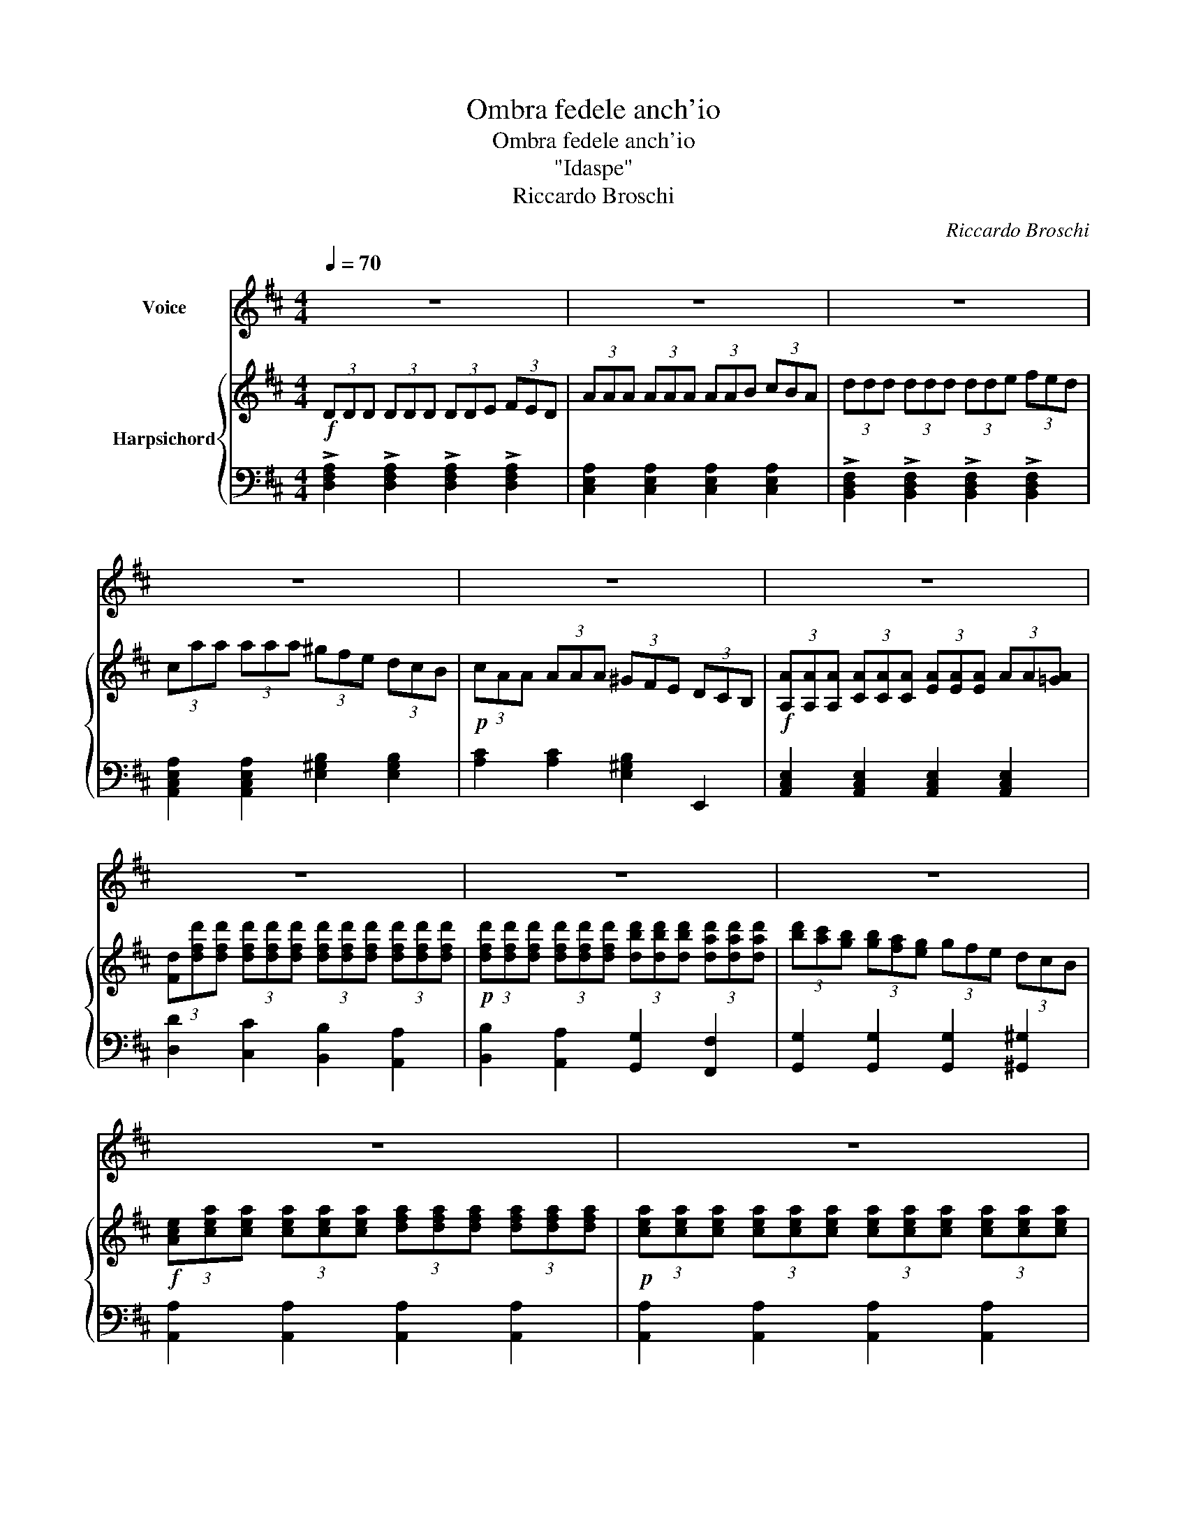 X:1
T:Ombra fedele anch'io
T:Ombra fedele anch'io
T:"Idaspe"
T:Riccardo Broschi
C:Riccardo Broschi
%%score 1 { ( 2 4 ) | 3 }
L:1/8
Q:1/4=70
M:4/4
K:none
V:1 treble transpose=-1 nm="Voice"
V:2 treble transpose=-1 nm="Harpsichord"
V:4 treble transpose=-1 
V:3 bass transpose=-1 
V:1
[K:D] z8 | z8 | z8 | z8 | z8 | z8 | z8 | z8 | z8 | z8 | z8 | z8 | z8 | z8 | z8 | %15
w: |||||||||||||||
!p! D2 D>D D2 (3(FE)D | (A^G) A2 z2 A2 | d3 (c/B/) A2 G2 | G2 F2 z2 F2 | E2 A2 D2 D2 | DB B4 D2 | %21
w: Om- bra fe- de- le _ anch'-|io _ _ sul|mar- gi- * ne di-|le- te se-|guir vo' I'l- dol|mio che tan- toa-|
 D2 C2 z2 E2 | F2 A2 d2 F2 | F2 E2 z2!pp! E2 | F2 A2 d2 F2 | F2 E2 z2!p! A2 | %26
w: do- ro sul|mar- gi- ne di|le- te se-|guir vo' I'l- dol|mi- o che|
 (B4- B/A/G/F/ E/G/A/B/) | (A4- A/G/F/E/ D/F/G/A/) | (G4- G/F/E/D/ C/E/F/G/ | F6) (dB) | %30
w: tan * * * * * * * *|||* to, _|
 (^G4- GB GF/E/) |{/^G} (A2{/G} A2{/G} A2{/G} A2 |{/^G} A2{/G} A2{/G} A2{/G} A2 | %33
w: tan * * * * *|||
{/^G} A3 G/F/ E2) FD | TE8 | A,4 z4 | z8 | z8 | z8 | z8 |!p! D2 D>D D2 (3(FE)D | (A^G) A2 z2 d2 | %42
w: * * * * to a-|do-|ro.|||||Om- bra fe- de- le _ anch'-|io _ _ sul|
 =c2 A2 D2 =C2 | =C2 B,2 z2 e2 | d2 B2 E2 D2 | D2 C2 z2 E2 | F2 A2 d2 F2 | F2 E2 z2!p! A2 | %48
w: mar- gi- ne di|le- te sul|mar- gi- ne di|le- te se-|guir vo' I'l- dol|mi- o che|
 (B6 AG | (3ABc d6 | (3edc c6 | (3dcB B6 | (3cBA A6 | (3GFG e6 | (3GFG) !fermata!G6 | %55
w: tan * *||||||* * * to,|
 z2 B<G A<F G<E | F>B A>D PE4 | D2 F2 z BAD | !fermata!TE8 | D4 z4 | z8 | z8 | z8 | z8 | z8 | z8 | %66
w: che _ tan- * * *|* * * toa- do-|ro, che, che tan- toa-|do-|ro.|||||||
 z8 | z8 | !fermata!z4 ||[K:F][M:3/8]!p![Q:1/8=140] ddd | fed | d^cA |!<(! (Be)d!<)! | %73
w: |||Che bel- la|pa- * ce'e|que- sta che'a|con- * so-|
!<(! (^cf)e!<)! | (d^c)d |!>(! e{e} d2!>)! | ^c/=B/A z |!p! ABc | B{B} A2 | B/A/GG | f{e} d2 | %81
w: lar * sen|re- * sta'il|mio mar-|to- * ro|che'a con- so-|lar sen|re- * sta il|mio mar-|
 ^c TA2 | d TA2 | e TA2 | fed | ^cBA | G2 ^F/G/ |!pp! !fermata!G2!f! B | A^cd | D/E/ TE2 | %90
w: to- *||||||ro, il|mio * mar-|to- * *|
 !fermata!D3!D.C.!!D.C.! |] %91
w: ro.|
V:2
[K:D]!f! (3DDD (3DDD (3DDE (3FED | (3AAA (3AAA (3AAB (3cBA | (3ddd (3ddd (3dde (3fed | %3
 (3caa (3aaa (3^gfe (3dcB |!p! (3cAA (3AAA (3^GFE (3DCB, | %5
!f! (3[A,A][A,A][A,A] (3[CA][CA][CA] (3[EA][EA][EA] (3AA[!courtesy!=GA] | %6
 (3[Fd][dfd'][dfd'] (3[dfd'][dfd'][dfd'] (3[dfd'][dfd'][dfd'] (3[dfd'][dfd'][dfd'] | %7
!p! (3[dfd'][dfd'][dfd'] (3[dfd'][dfd'][dfd'] (3[dbd'][dbd'][dbd'] (3[dad'][dad'][dad'] | %8
 (3[bd'][ac'][gb] (3[gb][fa][eg] (3gfe (3dcB | %9
!f! (3[Ace][cea][cea] (3[cea][cea][cea] (3[dfa][dfa][dfa] (3[dfa][dfa][dfa] | %10
!p! (3[cea][cea][cea] (3[cea][cea][cea] (3[cea][cea][cea] (3[cea][cea][cea] | %11
!f! ([dad']3 c'/b/) a2!p! B2 | (3(Adc) (3(dge) B2 c2 |!f! (3(Adc) (3(dge) f2 e2 | %14
 (3ddd (3AAA (3DDD (3A,A,A, |!p! (3DDD (3DDD (3DDE (3FED | (3AAA (3AAA (3AAB (3cBA | %17
 (3[Fd][Fd][Fd] (3[Fd][Fd][Fd] (3[EAe][EAe][EAe] (3[EG][EG][EG] | %18
 (3[EG][EG][EG] (3[DF][DF][DF] (3[FA][FA][FA] (3[DF][DF][DF] | %19
 (3[A,E][A,E][A,E] (3[A,EA][A,EA][A,EA] (3[DF][DF][DF] (3[DF][DF][DF] | %20
 (3[B,D][B,D][B,D] (3[DB][DB][DB] (3[B,E][B,E][B,E] (3[B,D][B,D][B,D] | %21
 (3[A,D][A,D][A,D] (3[A,C][A,C][A,C] (3A,A,A, (3[CE][CE][CE] | %22
 (3[A,DF][A,DF][A,DF] (3[DFA][DFA][DFA] (3[FAd][FAd][FAd] (3[A,DF][A,DF][A,DF] | %23
 (3[A,DF][A,DF][A,DF] (3[A,CE][A,CE][A,CE] (3[A,C][A,C][A,C] (3[A,CE][A,CE][A,CE] | %24
 (3[A,DF][A,DF][A,DF] (3[DFA][DFA][DFA] (3[FAd][FAd][FAd] (3[A,DF][A,DF][A,DF] | %25
 (3[A,DF][A,DF][A,DF] (3[A,CE][A,CE][A,CE] (3[A,C][A,C][A,C] (3[A,DA][A,DA][A,DA] | %26
 (3[B,DB][B,DB][B,DB] (3[B,EB][B,EB][B,EB] (3[B,EB][B,EB][B,EB] (3[B,EB][B,EB][B,EB] | %27
 (3[A,EA][A,EA][A,EA] (3[A,DA][A,DA][A,DA] (3[A,DA][A,DA][A,DA] (3[A,DA][A,DA][A,DA] | %28
 (3[A,DG][A,DG][A,DG] (3[A,CG][A,CG][A,CG] (3[A,CG][A,CG][A,CG] (3[A,CG][A,CG][A,CG] | %29
 (3[A,DF][A,DF][A,DF] (3[A,DF][A,DF][A,DF] (3[B,DF][B,DF][B,DF] (3[B,DF][B,DF][B,DF] | %30
 (3[B,E^G][B,EG][B,EG] (3[B,EG][B,EG][B,EG] (3[B,EG][B,EG][B,EG] (3[B,EG][B,EG][B,EG] | %31
 (3[EA][EA][EA] (3[DA][DA][DA] (3[CA][CA][CA] (3[B,A][B,A][B,A] | %32
 (3[A,A][A,A][A,A] (3[A,A][A,A][A,A] (3[A,^GA][A,GA][A,GA] (3[A,FA][A,FA][A,FA] | %33
 (3[A,EA]CC (3CCC (3CCC (3DDD | (3EEE (3EEE (3EEE (3EEE | (3A,A,A, (3CCC (3EEE (3GFE | %36
 (3FFF (3FFF (3F^GA (3Bcd | (3EEE (3EEE (3EF^G (3ABc | (3DDD (3DDD (3DEF (3^GAB | %39
 (3CCC (3EEE (3CCC (3A,A,A, |!p! (3DDD (3DDD (3DDE (3FED | %41
 (3[FA][FA][FA] (3[FA][FA][FA] (3[FA][FA][FA] (3[FAd][FAd][FAd] | %42
 (3[A=c][Ac][Ac] (3[DF][DF][DF] (3[A,D][A,D][A,D] (3[A,=C][A,C][A,C] | %43
 (3[G,=C][G,C][G,C] (3[G,B,][G,B,][G,B,] (3G,G,G, (3[^G,B,E][G,B,E][G,B,E] | %44
 (3[Bd][Bd][Bd] (3[^GB][GB][GB] (3[B,E][B,E][B,E] (3[B,D][B,D][B,D] | %45
 (3[A,D][A,D][A,D] (3[A,C][A,C][A,C] (3A,A,A, (3[CE][CE][CE] | %46
 (3[A,DF][A,DF][A,DF] (3[DFA][DFA][DFA] (3[FAd][FAd][FAd] (3[A,DF][A,DF][A,DF] | %47
 (3[A,DF][A,DF][A,DF] (3[A,CE][A,CE][A,CE] (3[A,A][A,A][A,A] (3[A,A][A,A][A,A] | %48
 (3[B,AB][B,AB][B,AB] (3[B,AB][B,AB][B,AB] (3[B,GB][B,GB][B,GB] (3[B,GB][B,GB][B,GB] | %49
 (3[A,GA][A,GA][A,GA] (3[A,FA][A,FA][A,FA] (3[FAd][FAd][FAd] (3[FAd][FAd][FAd] | %50
 (3[EGd][EGd][EGd] (3[EGc][EGc][EGc] (3[EGc][EGc][EGc] (3[EGc][EGc][EGc] | %51
 (3[DFc][DFc][DFc] (3[DFB][DFB][DFB] (3[DFB][DFB][DFB] (3[DFB][DFB][DFB] | %52
 (3[CEB][CEB][CEB] (3[CEA][CEA][CEA] (3[CEA][CEA][CEA] (3[CEA][CEA][CEA] | %53
 (3[CEG][CEG][CEG] (3[CEG][CEG][CEG] (3[CEG][CEG][CEG] (3[CEG][CEG][CEG] | !fermata![CEG]8 | %55
 z2 [CGB]2 [DFA]2 [A,CG]2 | [A,DF]2 [A,DF]2 [A,DE]2 [A,CE]2 | [F,B,D]4!f! !>![Gdg]4 | %58
 !fermata!z2 (D4 C2) | %59
 (3d[dfd'][dfd'] (3[dfd'][dfd'][dfd'] (3[dfd'][dfd'][dfd'] (3[dfd'][dfd'][dfd'] | %60
!p! (3[dfd'][dfd'][dfd'] (3[dfd'][dfd'][dfd'] (3[dbd'][dbd'][dbd'] (3[dad'][dad'][dad'] | %61
 (3[bd'][ac'][gb] (3[gb][fa][eg] (3[Bg]fe (3dcB | %62
!f! (3c[cea][cea] (3[cea][cea][cea] (3[dfa][dfa][dfa] (3[dfa][dfa][dfa] | %63
!p! (3[cea][cea][cea] (3[cea][cea][cea] (3[cea][cea][cea] (3[cea][cea][cea] | %64
!f! ([dad']3 c'/b/) a2!p! B2 | (3(Adc) (3(dge) B2 c2 |!f! (3(Adc) (3(dge) f2 e2 | %67
 (3[Dd][Dd][Dd] (3AAA (3[Dd][Dd][Dd] (3A,A,A, | !fermata![Dd]2 z2 ||[K:F][M:3/8]!p! FFE | DCB, | %71
 E2 ^C | DEF | GAB | AGF | [EB] [EB]2 | [EA][^CE] z | D2 z | D F2 | D/C/B,B, | [Bdf] [FBd]2 | %81
 [EA^c][EAc][EAc] | [FAd][FAd][FAd] | [A^ce][Ace][Ace] | A2 B | z3 | [^CG]3- | %87
!pp! !fermata![CG]2 z | z2 D | (D2 ^C) | !fermata![F,A,D]3 |] %91
V:3
[K:D] !>![D,F,A,]2 !>![D,F,A,]2 !>![D,F,A,]2 !>![D,F,A,]2 | %1
 [C,E,A,]2 [C,E,A,]2 [C,E,A,]2 [C,E,A,]2 | %2
 !>![B,,D,F,]2 !>![B,,D,F,]2 !>![B,,D,F,]2 !>![B,,D,F,]2 | %3
 [A,,C,E,A,]2 [A,,C,E,A,]2 [E,^G,B,]2 [E,G,B,]2 | [A,C]2 [A,C]2 [E,^G,B,]2 E,,2 | %5
 [A,,C,E,]2 [A,,C,E,]2 [A,,C,E,]2 [A,,C,E,]2 | [D,D]2 [C,C]2 [B,,B,]2 [A,,A,]2 | %7
 [B,,B,]2 [A,,A,]2 [G,,G,]2 [F,,F,]2 | [G,,G,]2 [G,,G,]2 [G,,G,]2 [^G,,^G,]2 | %9
 [A,,A,]2 [A,,A,]2 [A,,A,]2 [A,,A,]2 | [A,,A,]2 [A,,A,]2 [A,,A,]2 [A,,A,]2 | %11
 [F,,F,]2 [F,,F,]2 [F,,F,]2 [G,,G,]2 | [F,,F,]2 [F,,F,]2 [G,,G,]2 [A,,A,]2 | %13
 [F,,F,]2 [F,,F,]2 [G,,G,]2 [A,,A,]2 | [D,D]2 [A,,A,]2 [D,,D,]2 [A,,,A,,]2 | %15
 [D,,D,]2 [D,,D,]2 [D,,D,]2 [D,,D,]2 | [C,,C,]2 [C,,C,]2 [C,,C,]2 [C,,C,]2 | %17
 [B,,,B,,]2 [B,,,B,,]2 [C,,C,]2 [C,,C,]2 | [D,,D,]2 [D,,D,]2 [D,,D,]2 [D,,D,]2 | %19
 [C,,C,]2 [C,,C,]2 [B,,,B,,]2 [A,,,A,,]2 | [^G,,,^G,,]2 [G,,,G,,]2 [G,,,G,,]2 [G,,,G,,]2 | %21
 [A,,,A,,]2 [A,,,A,,]2 [A,,,A,,]2 [A,,,A,,]2 | [A,,,A,,]2 [A,,,A,,]2 [A,,,A,,]2 [A,,,A,,]2 | %23
 [A,,,A,,]2 [A,,,A,,]2 [A,,,A,,]2 [A,,,A,,]2 | [A,,A,]2 [A,,A,]2 [A,,A,]2 [A,,A,]2 | %25
 [A,,A,]2 [A,,A,]2 [A,,A,]2 [F,,F,]2 | [G,,G,]2 [G,,G,]2 [G,,G,]2 [G,,G,]2 | %27
 [F,,F,]2 [F,,F,]2 [F,,F,]2 [F,,F,]2 | [E,,E,]2 [E,,E,]2 [A,,,A,,]2 [A,,,A,,]2 | %29
 [D,,D,]2 [D,,D,]2 [D,,D,]2 [D,,D,]2 | [D,,D,]2 [D,,D,]2 [D,,D,]2 [D,,D,]2 | %31
 [C,,C,]2 [B,,,B,,]2 [A,,,A,,]2 [^G,,,^G,,]2 | [F,,,F,,]2 [F,,F,]2 [E,,E,]2 [D,,D,]2 | %33
 [C,,C,]2 [C,,C,]2 [C,,C,]2 [D,,D,]2 | [E,,E,]2 [E,,E,]2 [E,,E,]2 [E,,E,]2 | %35
!f! [A,,,A,,]2 [A,,,A,,]2 [A,,,A,,]2 [A,,,A,,]2 | [D,,D,]2 [D,,D,]2 [D,,D,]2 [D,,D,]2 | %37
 [C,,C,]2 [C,,C,]2 [C,,C,]2 [C,,C,]2 | [B,,,B,,]2 [B,,,B,,]2 [B,,,B,,]2 [B,,,B,,]2 | %39
 [A,,,A,,]2 [A,,,A,,]2 [A,,,A,,]2 [A,,,A,,]2 | [D,,D,]2 [D,,D,]2 [D,,D,]2 [D,,D,]2 | %41
 [D,,D,]2 [D,,D,]2 [D,,D,]2 [D,,D,]2 | [D,,D,]2 [D,,D,]2 [D,,D,]2 [D,,D,]2 | %43
 [G,,D,]2 [G,,D,]2 G,,2 E,,2 | [E,,E,]2 [E,,E,]2 [E,,E,]2 [E,,E,]2 | [A,,E,]2 [A,,E,]2 A,,2 A,,2 | %46
 [A,,,A,,]2 [A,,,A,,]2 [A,,,A,,]2 [A,,,A,,]2 | [A,,,A,,]2 [A,,,A,,]2 [A,,,A,,]2 [A,,,A,,]2 | %48
 [A,,,A,,]2 [A,,,A,,]2 [A,,,A,,]2 [A,,,A,,]2 | [A,,,A,,]2 [A,,,A,,]2 [A,,,A,,]2 [A,,,A,,]2 | %50
 [A,,,A,,]2 [A,,,A,,]2 [A,,,A,,]2 [A,,,A,,]2 | [A,,,A,,]2 [A,,,A,,]2 [A,,,A,,]2 [A,,,A,,]2 | %52
 [A,,,A,,]2 [A,,,A,,]2 [A,,,A,,]2 [A,,,A,,]2 | [A,,,A,,]2 [A,,,A,,]2 [A,,,A,,]2 [A,,,A,,]2 | %54
 !fermata![A,,,A,,]8 | z2 [A,,,A,,]2 [A,,,A,,]2 [A,,,A,,]2 | %56
 [D,,D,]2 [D,,D,]2 [A,,,A,,]2 [A,,,A,,]2 | [B,,,B,,]4 !>![B,,,B,,]4 | !fermata![A,,,A,,]8 | %59
 [D,D]2 [C,C]2 [B,,B,]2 [A,,A,]2 | [B,,B,]2 [A,,A,]2 [G,,G,]2 [F,,F,]2 | %61
 [G,,G,]2 [G,,G,]2 [G,,G,]2 [^G,,^G,]2 | [A,,A,]2 [A,,A,]2 [A,,A,]2 [A,,A,]2 | %63
 [A,,A,]2 [A,,A,]2 [A,,A,]2 [A,,A,]2 | [F,,F,]2 [F,,F,]2 [F,,F,]2 [G,,G,]2 | %65
 [F,,F,]2 [F,,F,]2 [G,,G,]2 [A,,A,]2 | [F,,F,]2 [F,,F,]2 [G,,G,]2 [A,,A,]2 | %67
 [D,D]2 [A,,A,]2 [D,,D,]2 A,,2 | !fermata![D,,D,]2 z2 ||[K:F][M:3/8] D,2 C, | B,,2 B,, | A,,2 A, | %72
 A,G,F, | E,A,G, | F,E,D, | G,,G,,_A,, | A,,A,,G,, | ^F,,2 z | G,,D,D,, | G,,G,,G,, | _A,,A,,A,, | %81
 A,,A,,A,, | A,,A,,A,, | A,,A,,A,, | [D,,D,][C,,C,][B,,,B,,] | [A,,,A,,]2 z | [A,,E,]3- | %87
 !fermata![A,,E,]2!f! [G,B,] | [F,A,][E,G,][D,F,] | [A,,E,]3 | !fermata![D,,A,,D,]3 |] %91
V:4
[K:D] x8 | x8 | x8 | x8 | x8 | x8 | x8 | x8 | x8 | x8 | x8 | x8 | x8 | x8 | x8 | x8 | x8 | x8 | %18
 x8 | x8 | x8 | x8 | x8 | x8 | x8 | x8 | x8 | x8 | x8 | x8 | x8 | x8 | x8 | x8 | x8 | x8 | x8 | %37
 x8 | x8 | x8 | x8 | x8 | x8 | x8 | x8 | x8 | x8 | x8 | x8 | x8 | x8 | x8 | x8 | x8 | x8 | x8 | %56
 x8 | x8 | x2 A,6 | x8 | x8 | x8 | x8 | x8 | x8 | x8 | x8 | x8 | x4 ||[K:F][M:3/8] x3 | x3 | x3 | %72
 x3 | x3 | x3 | x3 | x3 | x3 | x3 | x3 | x3 | x3 | x3 | x3 | x3 | x3 | x3 | x3 | x3 | A,3 | x3 |] %91

